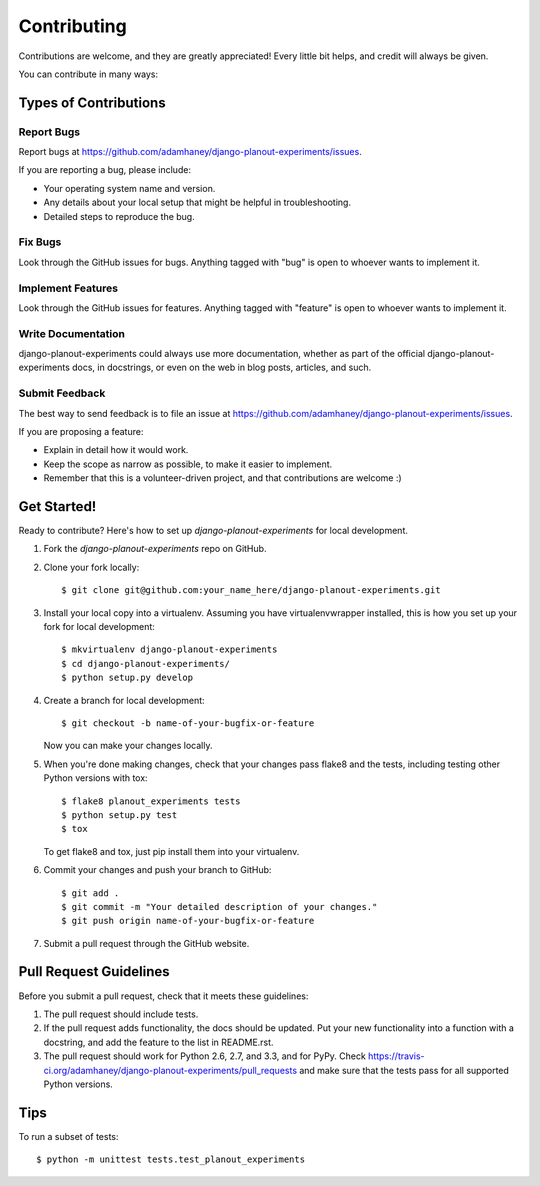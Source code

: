 ============
Contributing
============

Contributions are welcome, and they are greatly appreciated! Every
little bit helps, and credit will always be given. 

You can contribute in many ways:

Types of Contributions
----------------------

Report Bugs
~~~~~~~~~~~

Report bugs at https://github.com/adamhaney/django-planout-experiments/issues.

If you are reporting a bug, please include:

* Your operating system name and version.
* Any details about your local setup that might be helpful in troubleshooting.
* Detailed steps to reproduce the bug.

Fix Bugs
~~~~~~~~

Look through the GitHub issues for bugs. Anything tagged with "bug"
is open to whoever wants to implement it.

Implement Features
~~~~~~~~~~~~~~~~~~

Look through the GitHub issues for features. Anything tagged with "feature"
is open to whoever wants to implement it.

Write Documentation
~~~~~~~~~~~~~~~~~~~

django-planout-experiments could always use more documentation, whether as part of the 
official django-planout-experiments docs, in docstrings, or even on the web in blog posts,
articles, and such.

Submit Feedback
~~~~~~~~~~~~~~~

The best way to send feedback is to file an issue at https://github.com/adamhaney/django-planout-experiments/issues.

If you are proposing a feature:

* Explain in detail how it would work.
* Keep the scope as narrow as possible, to make it easier to implement.
* Remember that this is a volunteer-driven project, and that contributions
  are welcome :)

Get Started!
------------

Ready to contribute? Here's how to set up `django-planout-experiments` for local development.

1. Fork the `django-planout-experiments` repo on GitHub.
2. Clone your fork locally::

    $ git clone git@github.com:your_name_here/django-planout-experiments.git

3. Install your local copy into a virtualenv. Assuming you have virtualenvwrapper installed, this is how you set up your fork for local development::

    $ mkvirtualenv django-planout-experiments
    $ cd django-planout-experiments/
    $ python setup.py develop

4. Create a branch for local development::

    $ git checkout -b name-of-your-bugfix-or-feature

   Now you can make your changes locally.

5. When you're done making changes, check that your changes pass flake8 and the
   tests, including testing other Python versions with tox::

        $ flake8 planout_experiments tests
        $ python setup.py test
        $ tox

   To get flake8 and tox, just pip install them into your virtualenv. 

6. Commit your changes and push your branch to GitHub::

    $ git add .
    $ git commit -m "Your detailed description of your changes."
    $ git push origin name-of-your-bugfix-or-feature

7. Submit a pull request through the GitHub website.

Pull Request Guidelines
-----------------------

Before you submit a pull request, check that it meets these guidelines:

1. The pull request should include tests.
2. If the pull request adds functionality, the docs should be updated. Put
   your new functionality into a function with a docstring, and add the
   feature to the list in README.rst.
3. The pull request should work for Python 2.6, 2.7, and 3.3, and for PyPy. Check 
   https://travis-ci.org/adamhaney/django-planout-experiments/pull_requests
   and make sure that the tests pass for all supported Python versions.

Tips
----

To run a subset of tests::

    $ python -m unittest tests.test_planout_experiments
